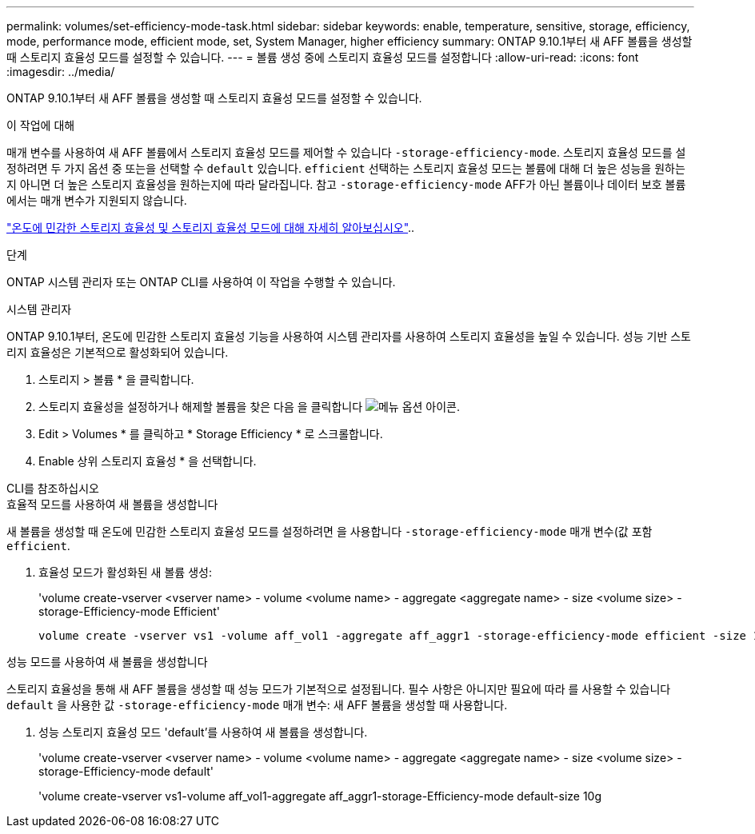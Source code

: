 ---
permalink: volumes/set-efficiency-mode-task.html 
sidebar: sidebar 
keywords: enable, temperature, sensitive, storage, efficiency, mode, performance mode, efficient mode, set, System Manager, higher efficiency 
summary: ONTAP 9.10.1부터 새 AFF 볼륨을 생성할 때 스토리지 효율성 모드를 설정할 수 있습니다. 
---
= 볼륨 생성 중에 스토리지 효율성 모드를 설정합니다
:allow-uri-read: 
:icons: font
:imagesdir: ../media/


[role="lead"]
ONTAP 9.10.1부터 새 AFF 볼륨을 생성할 때 스토리지 효율성 모드를 설정할 수 있습니다.

.이 작업에 대해
매개 변수를 사용하여 새 AFF 볼륨에서 스토리지 효율성 모드를 제어할 수 있습니다 `-storage-efficiency-mode`. 스토리지 효율성 모드를 설정하려면 두 가지 옵션 중 또는을 선택할 수 `default` 있습니다. `efficient` 선택하는 스토리지 효율성 모드는 볼륨에 대해 더 높은 성능을 원하는지 아니면 더 높은 스토리지 효율성을 원하는지에 따라 달라집니다. 참고 `-storage-efficiency-mode` AFF가 아닌 볼륨이나 데이터 보호 볼륨에서는 매개 변수가 지원되지 않습니다.

link:enable-temperature-sensitive-efficiency-concept.html["온도에 민감한 스토리지 효율성 및 스토리지 효율성 모드에 대해 자세히 알아보십시오"]..

.단계
ONTAP 시스템 관리자 또는 ONTAP CLI를 사용하여 이 작업을 수행할 수 있습니다.

[role="tabbed-block"]
====
.시스템 관리자
--
ONTAP 9.10.1부터, 온도에 민감한 스토리지 효율성 기능을 사용하여 시스템 관리자를 사용하여 스토리지 효율성을 높일 수 있습니다. 성능 기반 스토리지 효율성은 기본적으로 활성화되어 있습니다.

. 스토리지 > 볼륨 * 을 클릭합니다.
. 스토리지 효율성을 설정하거나 해제할 볼륨을 찾은 다음 을 클릭합니다 image:icon_kabob.gif["메뉴 옵션 아이콘"].
. Edit > Volumes * 를 클릭하고 * Storage Efficiency * 로 스크롤합니다.
. Enable 상위 스토리지 효율성 * 을 선택합니다.


--
.CLI를 참조하십시오
--
.효율적 모드를 사용하여 새 볼륨을 생성합니다
새 볼륨을 생성할 때 온도에 민감한 스토리지 효율성 모드를 설정하려면 을 사용합니다 `-storage-efficiency-mode` 매개 변수(값 포함 `efficient`.

. 효율성 모드가 활성화된 새 볼륨 생성:
+
'volume create-vserver <vserver name> - volume <volume name> - aggregate <aggregate name> - size <volume size> - storage-Efficiency-mode Efficient'

+
[listing]
----
volume create -vserver vs1 -volume aff_vol1 -aggregate aff_aggr1 -storage-efficiency-mode efficient -size 10g
----


.성능 모드를 사용하여 새 볼륨을 생성합니다
스토리지 효율성을 통해 새 AFF 볼륨을 생성할 때 성능 모드가 기본적으로 설정됩니다. 필수 사항은 아니지만 필요에 따라 를 사용할 수 있습니다 `default` 을 사용한 값 `-storage-efficiency-mode` 매개 변수: 새 AFF 볼륨을 생성할 때 사용합니다.

. 성능 스토리지 효율성 모드 'default'를 사용하여 새 볼륨을 생성합니다.
+
'volume create-vserver <vserver name> - volume <volume name> - aggregate <aggregate name> - size <volume size> - storage-Efficiency-mode default'

+
'volume create-vserver vs1-volume aff_vol1-aggregate aff_aggr1-storage-Efficiency-mode default-size 10g



--
====